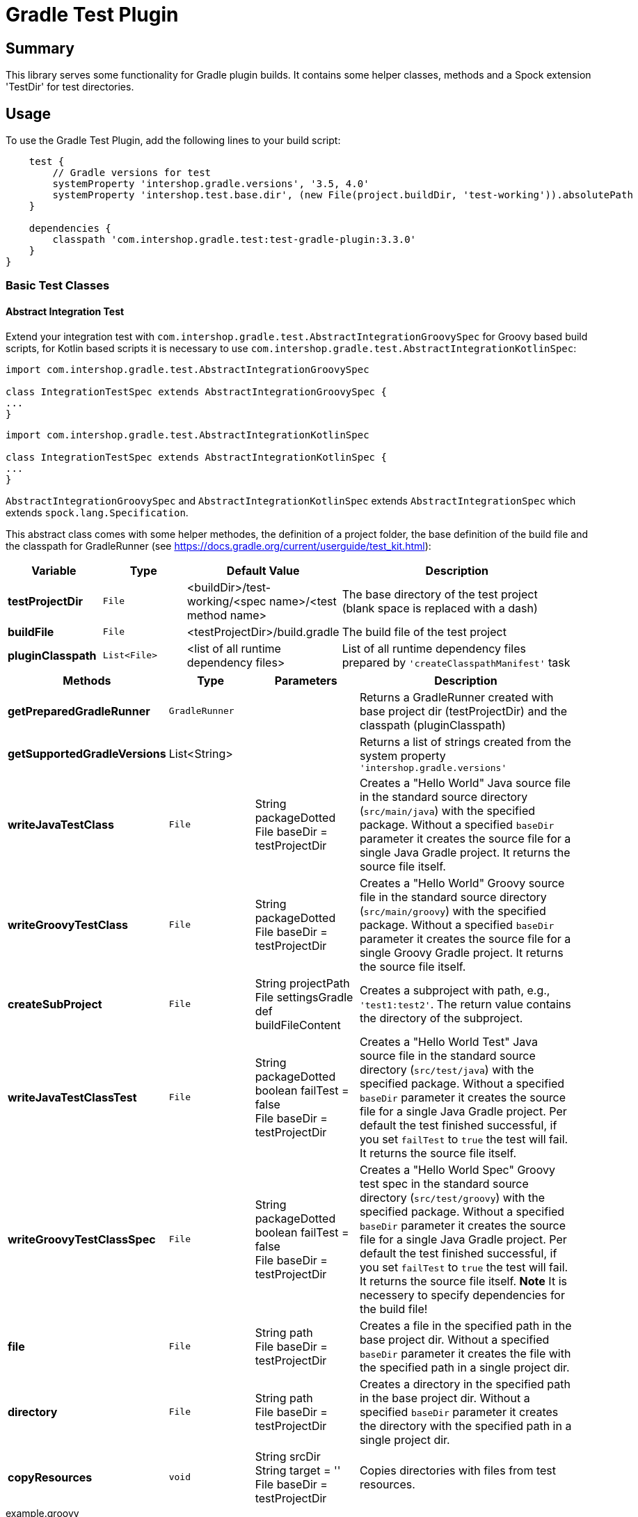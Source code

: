 = Gradle Test Plugin
:latestRevision: 3.3.0

== Summary
This library serves some functionality for Gradle plugin builds.
It contains some helper classes, methods and a Spock extension 'TestDir' for test directories.

== Usage
To use the Gradle Test Plugin, add the following lines to your build script:

[source,groovy,subs="attributes"]
----

    test {
        // Gradle versions for test
        systemProperty 'intershop.gradle.versions', '3.5, 4.0'
        systemProperty 'intershop.test.base.dir', (new File(project.buildDir, 'test-working')).absolutePath
    }

    dependencies {
        classpath 'com.intershop.gradle.test:test-gradle-plugin:{latestRevision}'
    }
}

----

=== Basic Test Classes

==== Abstract Integration Test
Extend your integration test with `com.intershop.gradle.test.AbstractIntegrationGroovySpec` for Groovy based build scripts,
for Kotlin based scripts it is necessary to use `com.intershop.gradle.test.AbstractIntegrationKotlinSpec`:


[source,groovy,subs="attributes"]
----
import com.intershop.gradle.test.AbstractIntegrationGroovySpec

class IntegrationTestSpec extends AbstractIntegrationGroovySpec {
...
}
----

[source,groovy,subs="attributes"]
----
import com.intershop.gradle.test.AbstractIntegrationKotlinSpec

class IntegrationTestSpec extends AbstractIntegrationKotlinSpec {
...
}
----

`AbstractIntegrationGroovySpec` and `AbstractIntegrationKotlinSpec` extends `AbstractIntegrationSpec` which extends `spock.lang.Specification`.

This abstract class comes with some helper methodes, the definition of a project folder, the base definition of the build file and the classpath for GradleRunner (see https://docs.gradle.org/current/userguide/test_kit.html):

[cols="17%,17%,17%,49%", width="95%", options="header"]
|===
|Variable         | Type        | Default Value                                           | Description

|*testProjectDir* |`File`       | <buildDir>/test-working/<spec name>/<test method name>  | The base directory of the test project (blank space is replaced with a dash)
|*buildFile*      |`File`       | <testProjectDir>/build.gradle                           | The build file of the test project
|*pluginClasspath*|`List<File>` | <list of all runtime dependency files>                  | List of all runtime dependency files prepared by `'createClasspathManifest'` task
|===

[cols="17%,17%,20%,45%", width="95%", options="header"]
|===
|Methods                 | Type  | Parameters | Description

|*getPreparedGradleRunner* | `GradleRunner` | | Returns a GradleRunner created with base project dir (testProjectDir) and the classpath (pluginClasspath)
|*getSupportedGradleVersions* | List<String> | | Returns a list of strings created from the system property `'intershop.gradle.versions'`

|*writeJavaTestClass*       |`File` | String packageDotted +
File baseDir = testProjectDir | Creates a "Hello World" Java source file in the standard source directory (`src/main/java`) with the specified package. Without a specified `baseDir` parameter it creates the source file for a single Java Gradle project. It returns the source file itself.

|*writeGroovyTestClass* |`File` | String packageDotted +
File baseDir = testProjectDir | Creates a "Hello World" Groovy source file in the standard source directory (`src/main/groovy`) with the specified package. Without a specified `baseDir` parameter it creates the source file for a single Groovy Gradle project. It returns the source file itself.

|*createSubProject* |`File`| String projectPath +
File settingsGradle +
def buildFileContent | Creates a subproject with path, e.g., `'test1:test2'`. The return value contains the directory of the subproject.

|*writeJavaTestClassTest*   |`File` | String packageDotted +
boolean failTest = false +
File baseDir = testProjectDir | Creates a "Hello World Test" Java source file in the standard source directory (`src/test/java`) with the specified package. Without a specified `baseDir` parameter it creates the source file for a single Java Gradle project. Per default the test finished successful, if you set `failTest` to `true` the test will fail. It returns the source file itself.

|*writeGroovyTestClassSpec*   |`File` | String packageDotted +
boolean failTest = false +
File baseDir = testProjectDir | Creates a "Hello World Spec" Groovy test spec in the standard source directory (`src/test/groovy`) with the specified package. Without a specified `baseDir` parameter it creates the source file for a single Java Gradle project. Per default the test finished successful, if you set `failTest` to `true` the test will fail. It returns the source file itself. *Note* It is necessery to specify dependencies for the build file!

|*file*                  |`File` | String path +
File baseDir = testProjectDir | Creates a file in the specified path in the base project dir. Without a specified `baseDir` parameter it creates the file with the specified path in a single project dir.

|*directory*             |`File` | String path +
File baseDir = testProjectDir | Creates a directory in the specified path in the base project dir. Without a specified `baseDir` parameter it creates the directory with the specified path in a single project dir.

|*copyResources*         |`void` | String srcDir +
String target = '' +
File baseDir = testProjectDir | Copies directories with files from test resources.
|===

[source,groovy,subs="attributes"]
.example.groovy
----
package com.package.test

import com.intershop.gradle.test.AbstractIntegrationGroovySpec
import org.gradle.testkit.runner.GradleRunner
import static org.gradle.testkit.runner.TaskOutcome.SUCCESS

class IntegrationPluginSpec extends AbstractIntegrationGroovySpec {

    def 'test description'() {
        given:
        writeJavaTestClass('com.test.package.test')
        writeJavaTestClassTest('com.test.package.test')

        buildFile &lt;&lt; """
            plugins {
                id 'java'
            }

            group = 'com.test'
            version = '1.0.0'

            sourceCompatibility = 1.7
            targetCompatibility = 1.7

            dependencies {
                testCompile 'junit:junit:4.12'
            }

            repositories {
                jcenter()
            }
        """.stripIndent()

        when:
        def result = preparedGradleRunner
                .withArguments('test', '--stacktrace', '-i')
                .withGradleVersion(gradleVersion)
                .build()

        then:
        result.task(':test').outcome == SUCCESS

        where:
        gradleVersion &lt;&lt; supportedGradleVersions
    }
----

For the use of the method `'supportedGradleVersions'` it is necessary to specify the system property `'intershop.gradle.versions'`:

[source,groovy,subs="attributes"]
.build.gradle
----
...

test {
    // Gradle versions for test
    systemProperty 'intershop.gradle.versions', '2.11, 3.0'
    systemProperty 'intershop.test.base.dir', (new File(project.buildDir, 'test-working')).absolutePath
}

dependencies {
    classpath 'com.intershop.gradle.test:test-gradle-plugin:{latestRevision}'
    compile gradleTestKit()
}

...
----

==== Basic Project Plugin Test

Basic plugin tests are integrated in `com.intershop.gradle.test.AbstractProjectSpec`. This class should be used as a base class for additional extended plugin tests.

[source,groovy,subs="attributes"]
----
import com.intershop.gradle.test.AbstractProjectSpec

class ProjectTestSpec extends AbstractProjectSpec {

    @Override
    Plugin getPlugin() {
        return new 'Plugin Class'()
    }

...
}
----

`AbstractProjectSpec` extends `spock.lang.Specification`.

This abstract class adds some special tests for plugins:

[cols="100%", width="70%", options="header"]
|===
|Test
|`'apply does not throw exceptions'`
|`'apply is idempotent'`
|`'apply is fine on all levels of multiproject'`
|`'apply to multiple subprojects'`
|===

The class provides the following variables:

[cols="17%,17%,17%,49%", width="100%, options="header"]
|===
|Variable         | Type                      | Default Value                                           | Description

|*testProjectDir* |`File`                     | <buildDir>/test-working/<spec name>/<test method name>  | The base directory of the test project (blank space is replaced with a dash)
|*testName*       |`org.junit.rules.TestName` |                                                         | The test name
|*canonicalName*  |`String`                   | <test method name>                                      | The test name without spaces (blank space is replaced with a dash)
|*project*        |`Project`                  | <project with canonicalName and testProjectDir>         | The test root project
|===

This class is a fork from Netflix nebula-test extension.

=== Test Directory Spock Extension @TestDir

Used on a File property of a spec class this annotation will cause a temporary directory to be created and injected for the spec before the first feature method is run.
The directory will be deleted if exists before it is created again for the spec.

The baseDir is without any special configuration taken from the test system property `'intershop.test.base.dir'`. The default root path is `'build/test-working'`.

[cols="17%,17%,17%,49%", width="95%", options="header"]
|===
| Methods | Type | Default Value |

| *baseDir*          | `String`  | ''     | Base dir of the directory
| *clean*            | `boolean` | `true` | Deletes the directory before test starts
| *overwrite*        | `boolean` | `false`| If `clean` is `false`, and this value is also `false` the folder will be extended with a number.
| *useTempDirAsBase* | `boolean` | `false`| Instead of `'intershop.test.base.dir'` the value of `'java.io.tmpdir'` is used for the base dir.
| *large*            | `boolean` | `false`| If set the test directory is expected to be large and is cleaned using OS commands. +
*CAUTION*: This does not work for long directories on Windows.
|===

=== Assertions

This adds supplementary assertions for tests.

[source,groovy,subs="attributes"]
----
import spock.lang.Specification

import static com.intershop.gradle.test.util.Assertions.*

class Spec extends Specification {

    def "file contains content"() {
        when:
            File f = new File("test.file")
            String c = "test.content"
            f.setText(c)

        then:
            fileHasContent(f, 'test content')
    }

    def "file does not contain failures"() {
         when:
            File f = new File("test.file")
            f << """Text that does not contain any messages
            indicating failures at all"""

         then:
             isErrorFree('some context', text, ['error','exception'])
    }

    def "content does not contain failures"() {
        when:
            String text = """Text that does not contain any messages
            indicating failures at all"""

        then:
            isErrorFree('some context', text, ['error','exception'])
    }

...
}
----

For more information see assigned Groovy doc.

=== Repository Builder

==== Ivy Repository Builder

This builder creates a simply Ivy repository based on Ivy and artifact pattern.

[source,groovy,subs="attributes"]
----
import com.intershop.gradle.test.builder.TestIvyRepoBuilder

String writeIvyRepo(File dir) {
    File repoDir = new File(dir, 'repo')

    new TestIvyRepoBuilder().repository (ivyPattern: ivyPattern, artifactPattern: artifactPattern) {

         module(org: 'com.company', name: 'module', rev: '1.0.0') {
             dependency org: 'com.company', name: 'dep1', rev: '1.0.0'
             dependency org: 'com.company', name: 'dep2', rev: '1.0.0'
             dependency org: 'com.company', name: 'dep3', rev: '1.0.0'
         }
         module(org: 'com.company', name: 'dep1', rev: '1.0.0')
         module(org: 'com.company', name: 'dep2', rev: '1.0.0')
         module(org: 'com.company', name: 'dep3', rev: '1.0.0')

    }.writeTo(testDir)
}
----

For more information see assigned Groovy doc.

==== Maven Repository Builder

This builder creates a simply Maven repository.

[source,groovy,subs="attributes"]
----
import com.intershop.gradle.test.builder.TestMavenRepoBuilder

String writeMavenRepo(File dir) {
    File repoDir = new File(dir, 'repo')

    new TestMavenRepoBuilder().repository {
        project(artifactId:'foo') {
            dependency(artifactId:'dep')
        }
        project(artifactId:'bar', packaging:'pkg', classifier:'cls') {
            module('sub1')
            module('sub2')
            parent(artifactId:'par', relativePath:'relPath')
            dependency(artifactId:'dep1', classifier:'cls', scope:'scope', type:'typ', optional:true)
            dependency(artifactId:'dep2', optional:false)

            artifact('content')
            artifact {
                file(path:'foo/bar', 'bazzzz')
            }
            artifact(classifier:'javadoc') {
                dir('foo/baz')
            }
        }
    }.writeTo(testDir)
}
----

For more information see assigned Groovy doc.

== Java Doc

For more information please check the provided Java doc.

== License

Copyright 2014-2016 Intershop Communications.

Licensed under the Apache License, Version 2.0 (the "License"); you may not use this file except in compliance with the License. You may obtain a copy of the License at

http://www.apache.org/licenses/LICENSE-2.0

Unless required by applicable law or agreed to in writing, software distributed under the License is distributed on an "AS IS" BASIS, WITHOUT WARRANTIES OR CONDITIONS OF ANY KIND, either express or implied. See the License // for the specific language governing permissions and limitations under the License.
